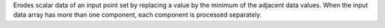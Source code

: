 .. Auto-generated by help-rst from "mirtk erode-scalars -h" output


Erodes scalar data of an input point set by replacing a value by the
minimum of the adjacent data values. When the input data array has
more than one component, each component is processed separately.
